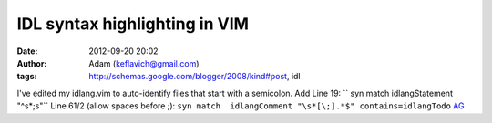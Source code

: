 IDL syntax highlighting in VIM
##############################
:date: 2012-09-20 20:02
:author: Adam (keflavich@gmail.com)
:tags: http://schemas.google.com/blogger/2008/kind#post, idl

I've edited my idlang.vim to auto-identify files that start with a
semicolon.
Add Line 19:
`` syn match idlangStatement "^\s*;\s"``
Line 61/2 (allow spaces before ;):
``syn match  idlangComment "\s*[\;].*$" contains=idlangTodo``
`AG`_

.. _AG: http://casa.colorado.edu/~ginsbura/index.htm
